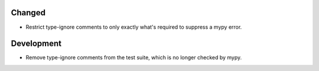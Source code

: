 Changed
-------

*   Restrict type-ignore comments to only exactly what's required to suppress a mypy error.

Development
-----------

*   Remove type-ignore comments from the test suite, which is no longer checked by mypy.
